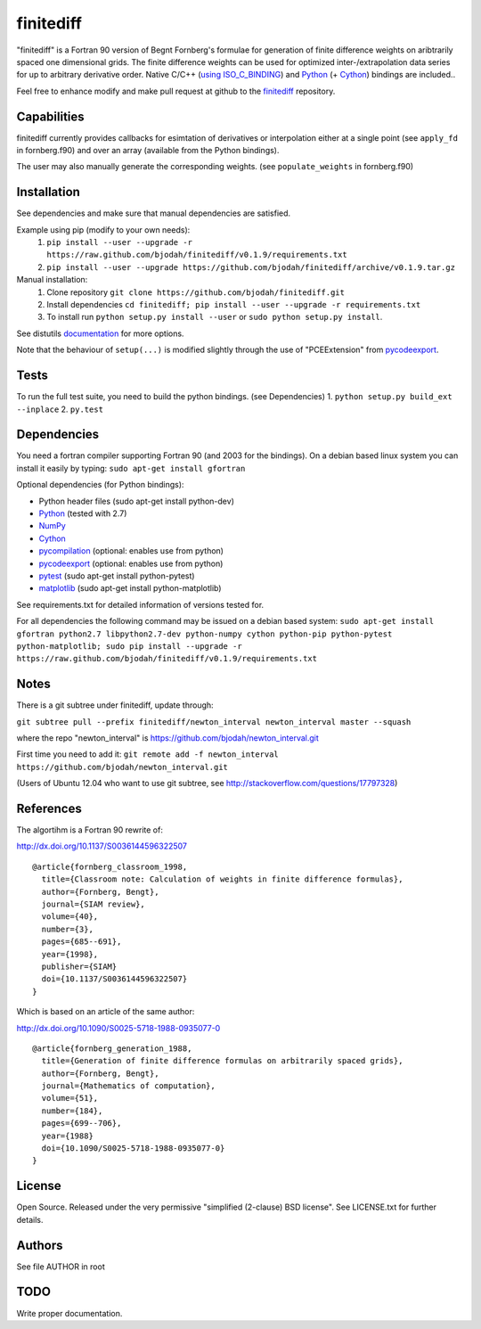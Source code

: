 ==========
finitediff
==========
.. image:: https://travis-ci.org/bjodah/finitediff.png?branch=master
   :target: https://travis-ci.org/bjodah/finitediff

"finitediff" is a Fortran 90 version of Begnt Fornberg's formulae for generation
of finite difference weights on aribtrarily spaced one dimensional
grids. The finite difference weights can be used for optimized
inter-/extrapolation data series for up to arbitrary derivative order.
Native C/C++ (`using ISO_C_BINDING`_) and Python_ (+ Cython_) bindings are included..

Feel free to enhance modify and make pull request at github to the finitediff_ repository.

.. _using ISO_C_BINDING: http://www.fortran90.org/src/best-practices.html#interfacing-with-c
.. _Python: https://www.python.org
.. _Cython: http://cython.org
.. _finitediff: https://github.com/bjodah/finitediff


Capabilities
============
finitediff currently provides callbacks for esimtation of derivatives
or interpolation either at a single point (see ``apply_fd`` in
fornberg.f90) and over an array (available from the Python bindings). 

The user may also manually generate the corresponding weights. (see
``populate_weights`` in fornberg.f90) 


Installation
============
See dependencies and make sure that manual dependencies are satisfied.

Example using pip (modify to your own needs):
    1. ``pip install --user --upgrade -r https://raw.github.com/bjodah/finitediff/v0.1.9/requirements.txt``
    2. ``pip install --user --upgrade https://github.com/bjodah/finitediff/archive/v0.1.9.tar.gz``

Manual installation:
    1. Clone repository ``git clone https://github.com/bjodah/finitediff.git``
    2. Install dependencies ``cd finitediff; pip install --user --upgrade -r requirements.txt``
    3. To install run ``python setup.py install --user`` or ``sudo python setup.py install``.

See distutils documentation_ for more options.

.. _documentation: http://docs.python.org/2/library/distutils.html

Note that the behaviour of ``setup(...)`` is modified slightly through the use of "PCEExtension" from pycodeexport_.


Tests
=====
To run the full test suite, you need to build the python
bindings. (see Dependencies)
1. ``python setup.py build_ext --inplace``
2. ``py.test``


Dependencies
============
You need a fortran compiler supporting Fortran 90
(and 2003 for the bindings). On a debian based linux system
you can install it easily by typing: ``sudo apt-get install gfortran``

Optional dependencies (for Python bindings):

- Python header files (sudo apt-get install python-dev)
- Python_ (tested with 2.7)
- NumPy_ 
- Cython_
- pycompilation_ (optional: enables use from python)
- pycodeexport_ (optional: enables use from python)
- pytest_ (sudo apt-get install python-pytest)
- matplotlib_ (sudo apt-get install python-matplotlib)

See requirements.txt for detailed information of versions tested for.

For all dependencies the following command may be issued on a debian
based system:
``sudo apt-get install gfortran python2.7 libpython2.7-dev
python-numpy cython python-pip python-pytest python-matplotlib; sudo
pip install --upgrade -r https://raw.github.com/bjodah/finitediff/v0.1.9/requirements.txt``

.. _NumPy: http://www.numpy.org/
.. _pycompilation: https://github.com/bjodah/pycompilation
.. _pycodeexport: https://github.com/bjodah/pycodeexport
.. _pytest: http://pytest.org/
.. _matplotlib: http://matplotlib.org/

Notes
=====
There is a git subtree under finitediff, update through:

``git subtree pull --prefix finitediff/newton_interval newton_interval master --squash``

where the repo "newton_interval" is https://github.com/bjodah/newton_interval.git

First time you need to add it:
``git remote add -f newton_interval https://github.com/bjodah/newton_interval.git``

(Users of Ubuntu 12.04 who want to use git subtree, see http://stackoverflow.com/questions/17797328)

References
==========
The algortihm is a Fortran 90 rewrite of:

http://dx.doi.org/10.1137/S0036144596322507

::

    @article{fornberg_classroom_1998,
      title={Classroom note: Calculation of weights in finite difference formulas},
      author={Fornberg, Bengt},
      journal={SIAM review},
      volume={40},
      number={3},
      pages={685--691},
      year={1998},
      publisher={SIAM}
      doi={10.1137/S0036144596322507}
    }
    

Which is based on an article of the same author:

http://dx.doi.org/10.1090/S0025-5718-1988-0935077-0

::

    @article{fornberg_generation_1988,
      title={Generation of finite difference formulas on arbitrarily spaced grids},
      author={Fornberg, Bengt},
      journal={Mathematics of computation},
      volume={51},
      number={184},
      pages={699--706},
      year={1988}
      doi={10.1090/S0025-5718-1988-0935077-0}
    }


License
=======
Open Source. Released under the very permissive "simplified
(2-clause) BSD license". See LICENSE.txt for further details.


Authors
=======
See file AUTHOR in root

TODO
====
Write proper documentation.
